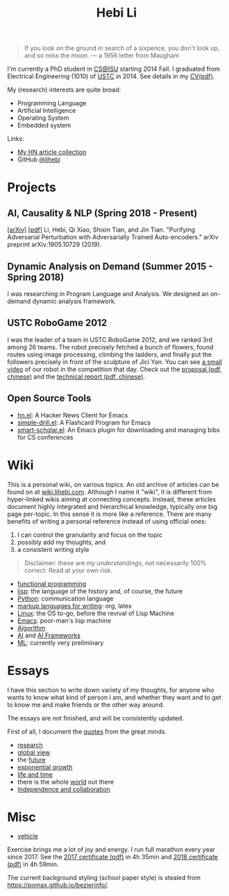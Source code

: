 #+TITLE: Hebi Li
#+OPTIONS: toc:nil num:0

#+BEGIN_CENTER
#+ATTR_HTML: :width 200px
[[./assets/hebi.png]]
#+END_CENTER


#+begin_quote
# so busy yearning for the moon that he never saw the sixpence at his feet

If you look on the ground in search of a sixpence, you don't look up,
and so miss the moon. --- a 1956 letter from Maugham
#+end_quote


# *@@html:<font color = "red">@@
# If you like collaboration, please do NOT collaborate with me.
# @@html:</font>@@*


I'm currently a PhD student in [[https://www.cs.iastate.edu/][CS@ISU]]
starting 2014 Fall.  I graduated from Electrical Engineering (1010) of
[[http://en.ustc.edu.cn/][USTC]] in 2014. See details in my
[[file:cv.pdf][CV(pdf)]].

My (research) interests are quite broad:
- Programming Language
- Artificial Intelligence
- Operating System
- Embedded system

Links:
- [[file:hn.org][My HN article collection]]
- GitHub [[https://github.com/lihebi][@lihebi]]


* Projects

** AI, Causality & NLP (Spring 2018 - Present)

# From https://emacs.stackexchange.com/questions/7792
# Square Bracket Open [
#+MACRO: BO @@latex:\char91@@@@html:&#91;@@
# Square Bracket Close ]
#+MACRO: BC @@latex:\char93@@@@html:&#93;@@

[[https://arxiv.org/abs/1905.10729][{{{BO}}}arXiv{{{BC}}}]]
[[https://arxiv.org/pdf/1905.10729.pdf][{{{BO}}}pdf{{{BC}}}]] Li, Hebi, Qi Xiao,
Shixin Tian, and Jin Tian. "Purifying Adversarial Perturbation with
Adversarially Trained Auto-encoders." arXiv preprint arXiv:1905.10729
(2019).

** Dynamic Analysis on Demand (Summer 2015 - Spring 2018)
I was researching in Program Language and Analysis. We designed an
on-demand dynamic analysis framework.

# , called [[https://helium.lihebi.com][Helium]], and is
# [[https://github.com/lihebi/helium2][open source]].

** USTC RoboGame 2012

I was the leader of a team in USTC RoboGame 2012, and we ranked 3rd
among 26 teams. The robot precisely fetched a bunch of flowers, found
routes using image processing, climbing the ladders, and finally put
the followers precisely in front of the sculpture of Jici Yan. You can
see [[https://www.youtube.com/watch?v=N0EbvINeiy4][a small video]] of
our robot in the competition that day. Check out the
[[file:assets/robogame2012-proposal.pdf][proposal (pdf, chinese)]] and
the [[file:assets/robogame2012-technical-report.pdf][technical report
(pdf, chinese)]].

** Open Source Tools
- [[https://github.com/lihebi/hn.el][hn.el]]: A Hacker News Client for
  Emacs
- [[https://github.com/lihebi/simple-drill.el][simple-drill.el]]: A
  Flashcard Program for Emacs
- [[https://github.com/lihebi/smart-scholar.el][smart-scholar.el]]: An
  Emacs plugin for downloading and managing bibs for CS conferences
# - [[https://github.com/lihebi/anti-rouge][AntiRouge]]

* Wiki

This is a personal wiki, on various topics. An old archive of articles
can be found on at
[[https://wiki.lihebi.com][wiki.lihebi.com]]. Although I name it
"wiki", it is different from hyper-linked wikis aiming at connecting
concepts. Instead, these articles document highly integrated and
hierarchical knowledge, typically one big page per-topic. In this
sense it is more like a reference. There are many benefits of writing
a personal reference instead of using official ones:
1. I can control the granularity and focus on the topic 
2. possibly add my thoughts, and
3. a consistent writing style

#+BEGIN_QUOTE
Disclaimer: these are /my understandings/, not necessarily 100%
correct. Read at your own risk.
#+END_QUOTE

- [[file:wiki/functional.org][functional programming]]
- [[file:wiki/lisp.org][lisp]]: the language of the history and, of
  course, the future
- [[file:wiki/python.org][Python]]: communication language
- [[file:wiki/writing.org][markup languages for writing]]: org, latex
- [[file:wiki/linux.org][Linux]]: the OS to-go, before the revival of
  Lisp Machine
- [[file:wiki/emacs.org][Emacs]]: poor-man's lisp machine
- [[file:wiki/algorithm.org][Algorithm]]
- [[file:wiki/ai.org][AI]] and [[file:wiki/ai-frameworks.org][AI
  Frameworks]]
- [[file:wiki/ml.org][ML]]: currently very preliminary

# ** Slides
# These are random slides I was giving. Just for references.

# - [[file:extra-assets/day1.pdf][COMS127 Fall 2019 Intro]]
# - [[file:extra-assets/day2.pdf][COMS127 Fall 2019 Python Setup]]


* Essays

I have this section to write down variety of my thoughts, for anyone
who wants to know what kind of person I am, and whether they want and
to get to know me and make friends or the other way around.

The essays are not finished, and will be consistently updated.

First of all, I document the [[file:quotes.org][quotes]] from the
great minds.

- [[file:essays/research.org][research]]
- [[file:essays/global-view.org][global view]]
- the [[file:essays/future.org][future]]
- [[file:essays/exponential-growth.org][exponential growth]]
- [[file:essays/time.org][life and time]]
- there is the whole [[file:essays/world.org][world]] out there
- [[file:essays/independence.org][Independence and collaboration]]

* Misc

- [[file:vehicle.org][vehicle]]

Exercise brings me a lot of joy and energy. I run full marathon every
year since 2017. See the
[[file:assets/finisher_certificate_2017.pdf][2017 certificate (pdf)]]
in 4h 35min and [[file:assets/finisher_certificate_2018.pdf][2018
certificate (pdf)]] in 4h 59min.


#+BEGIN_CENTER
#+ATTR_HTML: :width 200px
[[./assets/marathon_2017.jpg]]

#+ATTR_HTML: :width 300px
[[./assets/marathon_2018.jpg]]
#+END_CENTER

The current background styling (school paper style) is stealed from
https://pomax.github.io/bezierinfo/.
